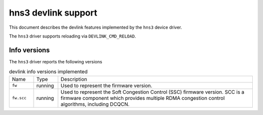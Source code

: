 .. SPDX-License-Identifier: GPL-2.0

====================
hns3 devlink support
====================

This document describes the devlink features implemented by the ``hns3``
device driver.

The ``hns3`` driver supports reloading via ``DEVLINK_CMD_RELOAD``.

Info versions
=============

The ``hns3`` driver reports the following versions

.. list-table:: devlink info versions implemented
   :widths: 10 10 80

   * - Name
     - Type
     - Description
   * - ``fw``
     - running
     - Used to represent the firmware version.
   * - ``fw.scc``
     - running
     - Used to represent the Soft Congestion Control (SSC) firmware version.
       SCC is a firmware component which provides multiple RDMA congestion
       control algorithms, including DCQCN.
